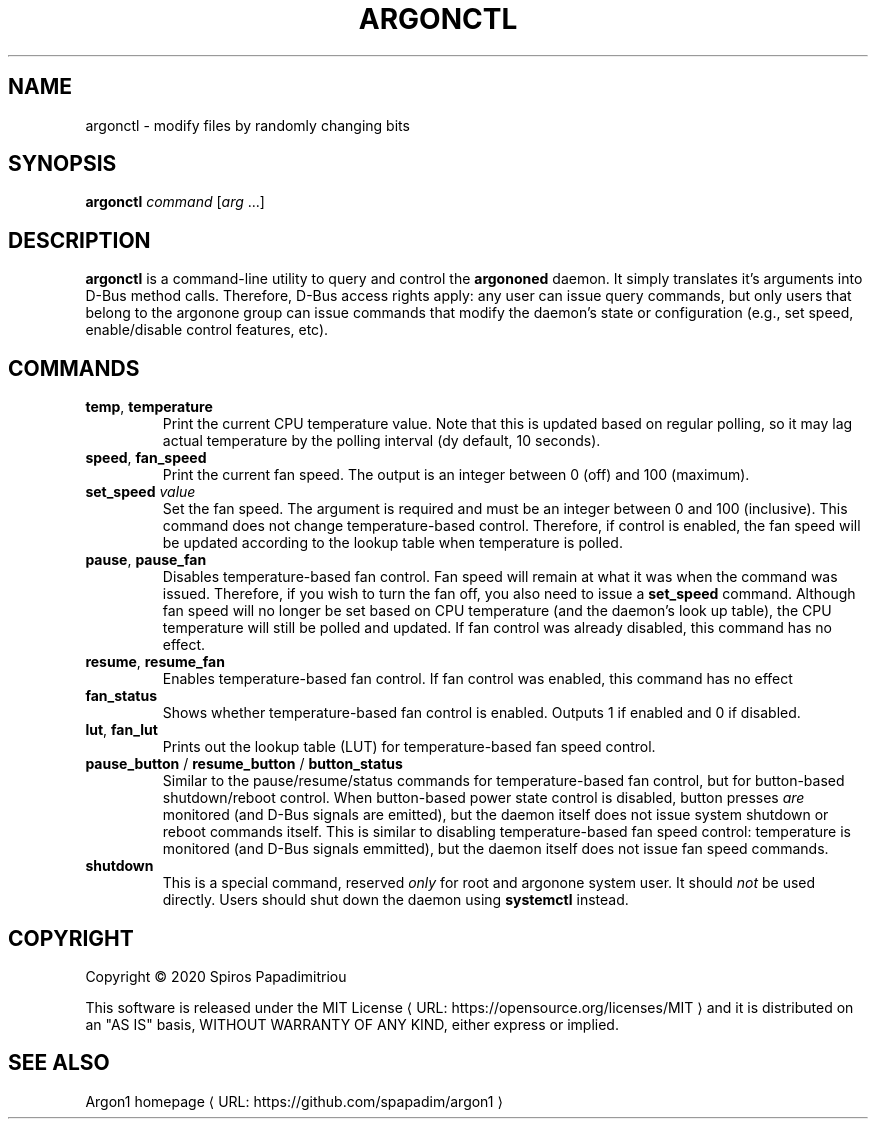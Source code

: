 .de URL
\\$2 \(laURL: \\$1 \(ra\\$3
..
.if \n[.g] .mso www.tmac
.TH ARGONCTL 1  "June 2020"  https://git.io/argon1
.SH NAME
argonctl \- modify files by randomly changing bits
.SH SYNOPSIS
.B argonctl
\fIcommand\fR
[\fIarg\fR ...]
.SH DESCRIPTION
.B argonctl
is a command-line utility to query and control the \fBargononed\fR daemon.
It simply translates it's arguments into D-Bus method calls.  Therefore,
D-Bus access rights apply: any user can issue query commands, but only
users that belong to the argonone group can issue commands that modify
the daemon's state or configuration (e.g., set speed, enable/disable control
features, etc).
.SH COMMANDS
.TP
.BR temp ", " temperature
Print the current CPU temperature value. Note that this is updated based on regular polling,
so it may lag actual temperature by the polling interval (dy default, 10 seconds). 
.TP
.BR speed ", " fan_speed 
Print the current fan speed.  The output is an integer between 0 (off) and 100 (maximum).
.TP
.BR set_speed " " \fIvalue\fR
Set the fan speed. The argument is required and must be an integer between 0 and 100 (inclusive).
This command does not change temperature-based control. Therefore, if control is enabled, the
fan speed will be updated according to the lookup table when temperature is polled.
.TP
.BR pause ", " pause_fan
Disables temperature-based fan control.  Fan speed will remain at what it was when the
command was issued.  Therefore, if you wish to turn the fan off, you also need to issue a 
\fBset_speed\fR command.  Although fan speed will no longer be set based on CPU temperature
(and the daemon's look up table), the CPU temperature will still be polled and updated.
If fan control was already disabled, this command has no effect.
.TP
.BR resume ", " resume_fan
Enables temperature-based fan control.  If fan control was enabled, this command has no effect
.TP
.BR fan_status
Shows whether temperature-based fan control is enabled.  Outputs 1 if enabled and 0 if disabled.
.TP
.BR lut ", " fan_lut
Prints out the lookup table (LUT) for temperature-based fan speed control.
.TP
.BR pause_button " / " resume_button " / " button_status
Similar to the pause/resume/status commands for temperature-based fan control, but for
button-based shutdown/reboot control.  When button-based power state control is disabled,
button presses \fIare\fR monitored (and D-Bus signals are emitted), but the daemon itself
does not issue system shutdown or reboot commands itself.  This is similar to 
disabling temperature-based fan speed control: temperature is monitored (and D-Bus signals
emmitted), but the daemon itself does not issue fan speed commands.
.TP
.BR shutdown
This is a special command, reserved \fIonly\fR for root and argonone system user.  It should
\fInot\fR be used directly. Users should shut down the daemon using \fBsystemctl\fR instead.
.SH COPYRIGHT
Copyright \(co 2020 Spiros Papadimitriou 
.PP
This software is released under the 
.URL "https://opensource.org/licenses/MIT" "MIT License"
and it is distributed on an "AS IS" basis,
WITHOUT WARRANTY OF ANY KIND, either express or implied.
.SH SEE ALSO
.URL "https://github.com/spapadim/argon1" "Argon1 homepage"
